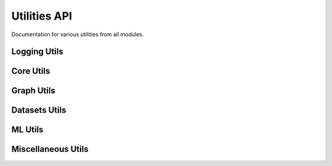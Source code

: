 Utilities API
=============

Documentation for various utilities from all modules.

Logging Utils
-------------

.. autoapiclass:: pathml.PathMLLogger

Core Utils
----------

.. autoapifunction:: pathml.core.utils.readtupleh5
.. autoapifunction:: pathml.core.utils.writedataframeh5
.. autoapifunction:: pathml.core.utils.writedicth5
.. autoapifunction:: pathml.core.utils.writestringh5
.. autoapifunction:: pathml.core.utils.writetupleh5
.. autoapifunction:: pathml.core.utils.readcounts
.. autoapifunction:: pathml.core.utils.writecounts

Graph Utils
--------------

.. autoapifunction:: pathml.graph.utils.Graph
.. autoapifunction:: pathml.graph.utils.HACTPairData
.. autoapifunction:: pathml.graph.utils.get_full_instance_map
.. autoapifunction:: pathml.graph.utils.build_assignment_matrix
.. autoapifunction:: pathml.graph.utils.two_hop
.. autoapifunction:: pathml.graph.utils.two_hop_no_sparse

Datasets Utils
--------------

.. autoapiclass:: pathml.datasets.utils.DeepPatchFeatureExtractor
.. autoapifunction:: pathml.datasets.utils.pannuke_multiclass_mask_to_nucleus_mask
.. autoapifunction:: pathml.datasets.utils._remove_modules

ML Utils
--------

.. autoapifunction:: pathml.ml.utils.center_crop_im_batch
.. autoapifunction:: pathml.ml.utils.dice_loss
.. autoapifunction:: pathml.ml.utils.dice_score
.. autoapifunction:: pathml.ml.utils.get_sobel_kernels
.. autoapifunction:: pathml.ml.utils.wrap_transform_multichannel
.. autoapifunction:: pathml.ml.utils.scatter_sum
.. autoapifunction:: pathml.ml.utils.broadcast
.. autoapifunction:: pathml.ml.utils.get_degree_histogram
.. autoapifunction:: pathml.ml.utils.get_class_weights

Miscellaneous Utils
-------------------

.. autoapifunction:: pathml.utils.upsample_array
.. autoapifunction:: pathml.utils.pil_to_rgb
.. autoapifunction:: pathml.utils.segmentation_lines
.. autoapifunction:: pathml.utils.plot_mask
.. autoapifunction:: pathml.utils.contour_centroid
.. autoapifunction:: pathml.utils.sort_points_clockwise
.. autoapifunction:: pathml.utils.pad_or_crop
.. autoapifunction:: pathml.utils.RGB_to_HSI
.. autoapifunction:: pathml.utils.RGB_to_OD
.. autoapifunction:: pathml.utils.RGB_to_HSV
.. autoapifunction:: pathml.utils.RGB_to_LAB
.. autoapifunction:: pathml.utils.RGB_to_GREY
.. autoapifunction:: pathml.utils.normalize_matrix_rows
.. autoapifunction:: pathml.utils.normalize_matrix_cols
.. autoapifunction:: pathml.utils.plot_segmentation
